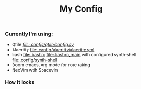 #+title: My Config


*** Currently I'm using:
+ Qtile [[QTILE][file:.config/qtile/config.py]]
+ Alacritty [[file:.config/alacritty/alacritty.yml]]
+ bash [[file:.bashrc]] [[file:.bashrc_main]] with configured synth-shell [[file:.config/synth-shell]]
+ Doom emacs, org mode for note taking
+ NeoVim wtih Spacevim
*** How it looks
[[file:Pictures/Screenshots/qtile-vim-cava-07-10.png]]
